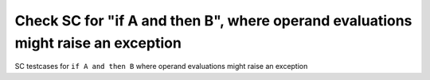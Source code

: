 Check SC for "if A and then B", where operand evaluations might raise an exception
==============================================================================

SC testcases for ``if A and then B`` where operand evaluations might raise an
exception

.. qmlink:: TCIndexImporter

   *


